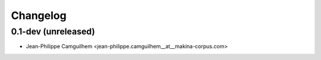 Changelog
=========

0.1-dev (unreleased)
------------------------

- Jean-Philippe Camguilhem <jean-philippe.camguilhem__at__makina-corpus.com>
